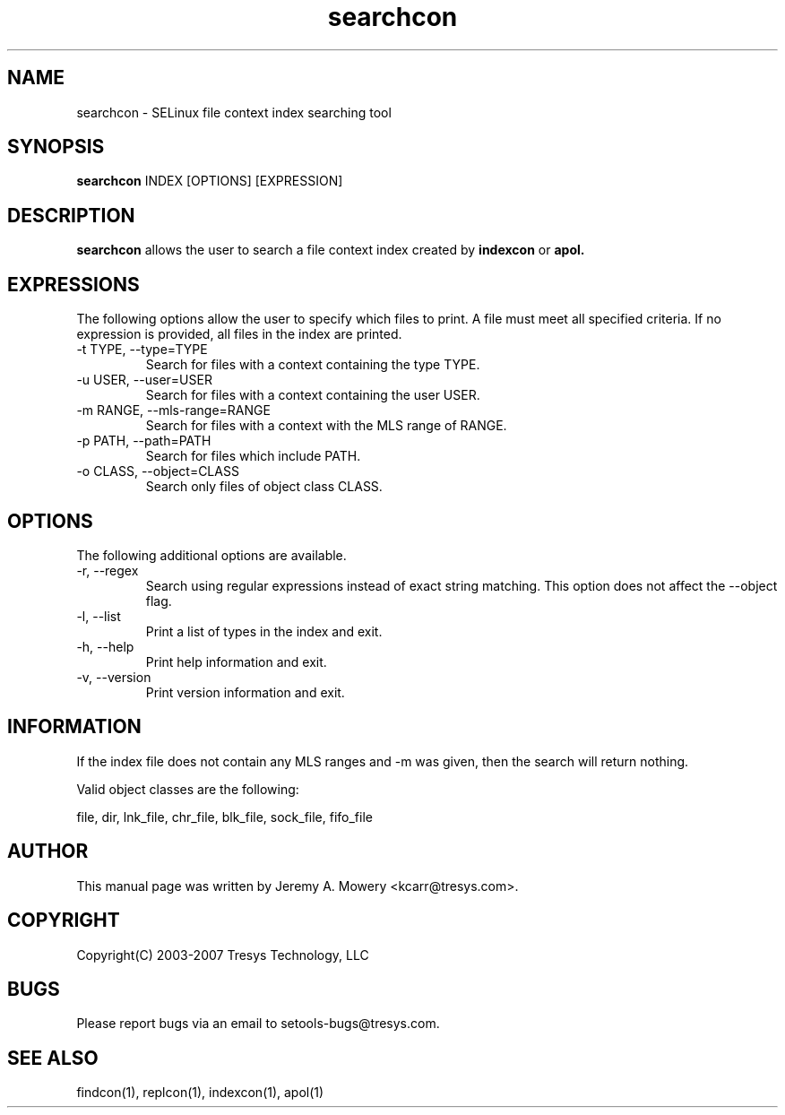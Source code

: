 .TH searchcon 1
.SH NAME
searchcon \- SELinux file context index searching tool
.SH SYNOPSIS
.B searchcon
INDEX [OPTIONS] [EXPRESSION]
.SH DESCRIPTION
.PP
.B searchcon
allows the user to search a file context index created by
.B indexcon
or
.B
apol.
.SH EXPRESSIONS
.P
The following options allow the user to specify which files to print.
A file must meet all specified criteria.
If no expression is provided, all files in the index are printed.
.IP "-t TYPE, --type=TYPE"
Search for files with a context containing the type TYPE.
.IP "-u USER, --user=USER"
Search for files with a context containing the user USER.
.IP "-m RANGE, --mls-range=RANGE"
Search for files with a context with the MLS range of RANGE.
.IP "-p PATH, --path=PATH"
Search for files which include PATH.
.IP "-o CLASS, --object=CLASS"
Search only files of object class CLASS.
.SH OPTIONS
The following additional options are available.
.IP "-r, --regex"
Search using regular expressions instead of exact string matching.
This option does not affect the --object flag.
.IP "-l, --list"
Print a list of types in the index and exit.
.IP "-h, --help"
Print help information and exit.
.IP "-v, --version"
Print version information and exit.
.SH INFORMATION
If the index file does not contain any MLS ranges and -m was given,
then the search will return nothing.
.PP
Valid object classes are the following:
.PP
file,
dir,
lnk_file,
chr_file,
blk_file,
sock_file,
fifo_file
.SH AUTHOR
This manual page was written by Jeremy A. Mowery <kcarr@tresys.com>.
.SH COPYRIGHT
Copyright(C) 2003-2007 Tresys Technology, LLC
.SH BUGS
Please report bugs via an email to setools-bugs@tresys.com.
.SH SEE ALSO
findcon(1), replcon(1), indexcon(1), apol(1)
